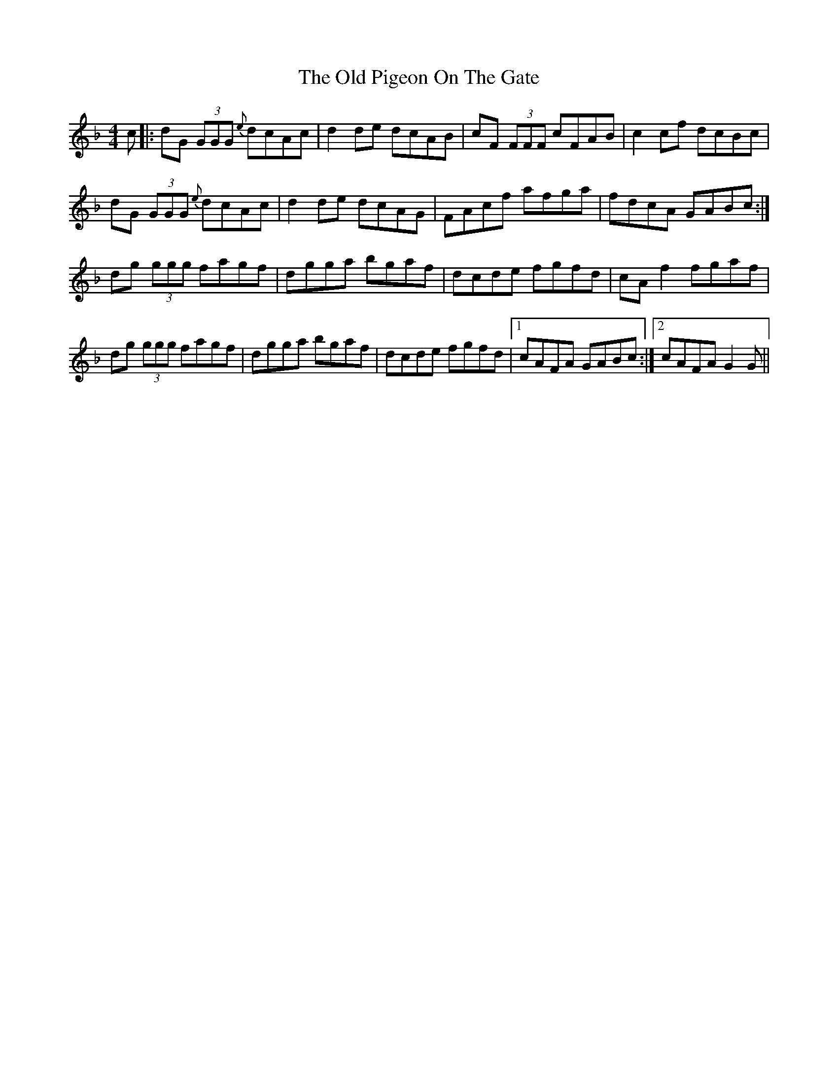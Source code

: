 X: 30359
T: Old Pigeon On The Gate, The
R: reel
M: 4/4
K: Gdorian
c|:dG (3GGG {e}dcAc|d2de dcAB|cF (3FFF cFAB|c2cf dcBc|
dG (3GGG {e}dcAc|d2de dcAG|FAcf afga|fdcA GABc:|
dg (3ggg fagf|dgga bgaf|dcde fgfd|cAf2 fgaf|
dg (3ggg fagf|dgga bgaf|dcde fgfd|1 cAFA GABc:|2 cAFA G2G||

